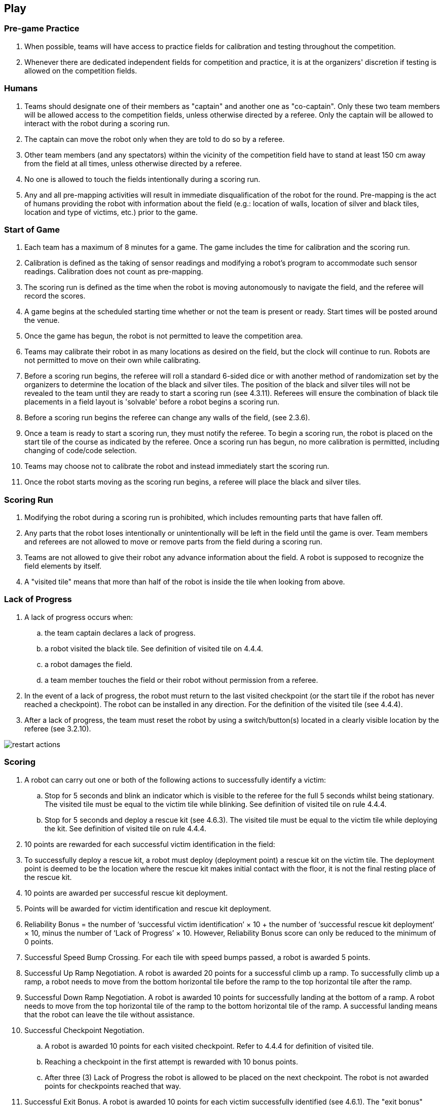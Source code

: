 == Play

=== Pre-game Practice

. When possible, teams will have access to practice fields for calibration and testing throughout the competition.

. Whenever there are dedicated independent fields for competition and practice, it is at the organizers' discretion if testing is allowed on the competition fields.

=== Humans

. Teams should designate one of their members as "captain" and another one as "co-captain". Only these two team members will be allowed access to the competition fields, unless otherwise directed by a referee. Only the captain will be allowed to interact with the robot during a scoring run.

. The captain can move the robot only when they are told to do so by a referee.

. Other team members (and any spectators) within the vicinity of the competition field have to stand at least 150 cm away from the field at all times, unless otherwise directed by a referee.

. No one is allowed to touch the fields intentionally during a scoring run.

. Any and all pre-mapping activities will result in immediate disqualification of the robot for the
round. Pre-mapping is the act of humans providing the robot with information about the field (e.g.:
location of walls, location of silver and black tiles, location and type of victims, etc.) prior to the game.

=== Start of Game

. Each team has a maximum of 8 minutes for a game. The game includes the time for calibration and the scoring run.

. Calibration is defined as the taking of sensor readings and modifying a robot’s program to
accommodate such sensor readings. Calibration does not count as pre-mapping.

. The scoring run is defined as the time when the robot is moving autonomously to navigate the field,
and the referee will record the scores.

. A game begins at the scheduled starting time whether or not the team is present or ready. Start times
will be posted around the venue.

. Once the game has begun, the robot is not permitted to leave the competition area.

. Teams may calibrate their robot in as many locations as desired on the field, but the clock will
continue to run. Robots are not permitted to move on their own while calibrating.

. Before a scoring run begins, the referee will roll a standard 6-sided dice or with another method of
randomization set by the organizers to determine the location of the black and silver tiles. The
position of the black and silver tiles will not be revealed to the team until they are ready to start a
scoring run (see 4.3.11). Referees will ensure the combination of black tile placements in a field
layout is 'solvable' before a robot begins a scoring run.

. Before a scoring run begins the referee can change any walls of the field, (see 2.3.6).

. Once a team is ready to start a scoring run, they must notify the referee. To begin a scoring run, the
robot is placed on the start tile of the course as indicated by the referee. Once a scoring run has
begun, no more calibration is permitted, including changing of code/code selection.

. Teams may choose not to calibrate the robot and instead immediately start the scoring run.

. Once the robot starts moving as the scoring run begins, a referee will place the black and silver tiles.

=== Scoring Run

. Modifying the robot during a scoring run is prohibited, which includes remounting parts that have fallen off.

. Any parts that the robot loses intentionally or unintentionally will be left in the field until the game is over. Team members and referees are not allowed to move or remove parts from the field during a scoring run.

. Teams are not allowed to give their robot any advance information about the field. A robot is supposed to recognize the field elements by itself.

. A "visited tile" means that more than half of the robot is inside the tile when looking from above.

=== Lack of Progress

. A lack of progress occurs when:
.. the team captain declares a lack of progress.
.. a robot visited the black tile. See definition of visited tile on 4.4.4.
.. a robot damages the field.
.. a team member touches the field or their robot without permission from a referee.

. In the event of a lack of progress, the robot must return to the last visited checkpoint (or the start tile if the robot has never reached a checkpoint). The robot can be installed in any direction. For the definition of the visited tile (see 4.4.4).

. After a lack of progress, the team must reset the robot by using a switch/button(s) located in a clearly visible location by the referee (see 3.2.10).

image::media/maze/restart_actions.jpg[float="left"]

=== Scoring

. A robot can carry out one or both of the following actions to successfully identify a victim:

.. Stop for 5 seconds and blink an indicator which is visible to the referee for the full 5 seconds whilst being stationary. The visited tile must be equal to the victim tile while blinking. See definition of visited tile on rule 4.4.4.

.. Stop for 5 seconds and deploy a rescue kit (see 4.6.3). The visited tile must be equal to the victim tile while deploying the kit. See definition of visited tile on rule 4.4.4.

. 10 points are rewarded for each successful victim identification in the field:

. To successfully deploy a rescue kit, a robot must deploy (deployment point) a rescue kit on the victim tile. The deployment point is deemed to be the location where the rescue kit makes initial contact with the floor, it is not the final resting place of the rescue kit.

. 10 points are awarded per successful rescue kit deployment.

. Points will be awarded for victim identification and rescue kit deployment.

. Reliability Bonus = the number of ‘successful victim identification’ × 10 + the number of ‘successful rescue kit deployment’ × 10, minus the number of ‘Lack of Progress’ × 10. However, Reliability Bonus score can only be reduced to the minimum of 0 points.

. Successful Speed Bump Crossing. For each tile with speed bumps passed, a robot is awarded 5 points.

. Successful Up Ramp Negotiation. A robot is awarded 20 points for a successful climb up a ramp. To successfully climb up a ramp, a robot needs to move from the bottom horizontal tile before the ramp to the top horizontal tile after the ramp.

. Successful Down Ramp Negotiation. A robot is awarded 10 points for successfully landing at the bottom of a ramp. A robot needs to move from the top horizontal tile of the ramp to the bottom horizontal tile of the ramp. A successful landing means that the robot can leave the tile without assistance.

. Successful Checkpoint Negotiation.
.. A robot is awarded 10 points for each visited checkpoint. Refer to 4.4.4 for definition of visited tile.
.. Reaching a checkpoint in the first attempt is rewarded with 10 bonus points.
.. After three (3) Lack of Progress the robot is allowed to be placed on the next checkpoint. The robot is not awarded  points for checkpoints reached that way.

. Successful Exit Bonus. A robot is awarded 10 points for each victim successfully identified (see 4.6.1).
The "exit bonus" condition is satisfied when the robot returns to the starting tile, stays there for at least 10 seconds to complete the scoring run.

. Ties in scoring will be resolved based on the time each robot took to complete the run.

. No duplicate rewards. For example, if a robot successfully crosses a tile with speed bumps multiple times, only one successful speed bump crossing will be rewarded per tile. The same applies to all other scoring rules.

=== End of Game

. A team may elect to stop the game early at any time. In this case, the team captain must indicate to the referee the team's desire to terminate the game. The team will be awarded all points earned up to the call for the end of the game. The referee will stop the time at the end of game which will be recorded as the game time.

. The game ends when:
.. the 8 minutes of allowed game time expires.
.. the team captain calls end of game.
.. the robot returns to the start tile and is awarded the exit bonus.